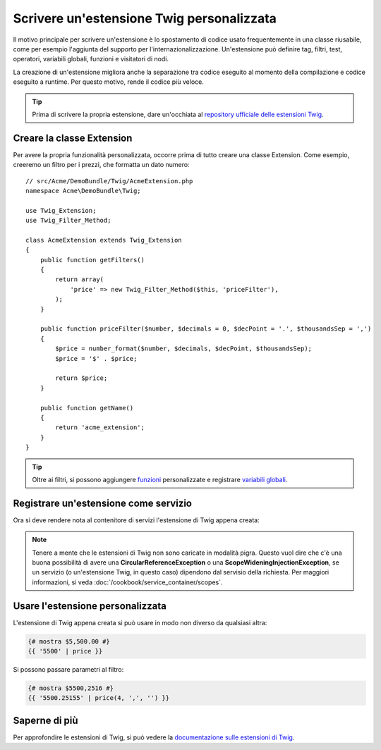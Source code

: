 .. index::
   single: Estensioni Twig

Scrivere un'estensione Twig personalizzata
==========================================

Il motivo principale per scrivere un'estensione è lo spostamento di codice usato
frequentemente in una classe riusabile, come per esempio l'aggiunta del supporto per
l'internazionalizzazione. Un'estensione può definire tag, filtri, test, operatori,
variabili globali, funzioni e visitatori di nodi.

La creazione di un'estensione migliora anche la separazione tra codice eseguito al momento
della compilazione e codice eseguito a runtime. Per questo motivo, rende il codice
più veloce.

.. tip::

    Prima di scrivere la propria estensione, dare un'occhiata al `repository ufficiale delle estensioni Twig`_.
    
Creare la classe Extension
--------------------------    

Per avere la propria funzionalità personalizzata, occorre prima di tutto creare una classe
Extension. Come esempio, creeremo un filtro per i prezzi, che formatta un dato numero::

    // src/Acme/DemoBundle/Twig/AcmeExtension.php
    namespace Acme\DemoBundle\Twig;

    use Twig_Extension;
    use Twig_Filter_Method;

    class AcmeExtension extends Twig_Extension
    {
        public function getFilters()
        {
            return array(
                'price' => new Twig_Filter_Method($this, 'priceFilter'),
            );
        }
        
        public function priceFilter($number, $decimals = 0, $decPoint = '.', $thousandsSep = ',')
        {
            $price = number_format($number, $decimals, $decPoint, $thousandsSep);
            $price = '$' . $price;

            return $price;
        }

        public function getName()
        {
            return 'acme_extension';
        }
    }
    
.. tip::

    Oltre ai filtri, si possono aggiungere `funzioni`_ personalizzate e registrare `variabili globali`_.

Registrare un'estensione come servizio     
--------------------------------------

Ora si deve rendere nota al contenitore di servizi l'estensione di Twig appena creata:

.. configuration-block::

    .. code-block:: xml
        
        <!-- src/Acme/DemoBundle/Resources/config/services.xml -->
        <services>
            <service id="acme.twig.acme_extension" class="Acme\DemoBundle\Twig\AcmeExtension">
                <tag name="twig.extension" />
            </service>
        </services>

    .. code-block:: yaml
        
        # src/Acme/DemoBundle/Resources/config/services.yml
        services:
            acme.twig.acme_extension:
                class: Acme\DemoBundle\Twig\AcmeExtension
                tags:
                    - { name: twig.extension }

    .. code-block:: php

        // src/Acme/DemoBundle/Resources/config/services.php
        use Symfony\Component\DependencyInjection\Definition;

        $acmeDefinition = new Definition('\Acme\DemoBundle\Twig\AcmeExtension');
        $acmeDefinition->addTag('twig.extension');
        $container->setDefinition('acme.twig.acme_extension', $acmeDefinition);
         
.. note::

   Tenere a mente che le estensioni di Twig non sono caricate in modalità pigra. Questo
   vuol dire che c'è una buona possibilità di avere una **CircularReferenceException**
   o una **ScopeWideningInjectionException**, se un servizio
   (o un'estensione Twig, in questo caso) dipendono dal servisio della richiesta.
   Per maggiori informazioni, si veda :doc:`/cookbook/service_container/scopes`.

Usare l'estensione personalizzata                
---------------------------------

L'estensione di Twig appena creata si può usare in modo non diverso da qualsiasi altra:

.. code-block:: jinja

    {# mostra $5,500.00 #}
    {{ '5500' | price }}

Si possono passare parametri al filtro:

.. code-block:: jinja
    
    {# mostra $5500,2516 #}
    {{ '5500.25155' | price(4, ',', '') }}

Saperne di più    
--------------

Per approfondire le estensioni di Twig, si può vedere la `documentazione sulle estensioni di Twig`_.
     
.. _`repository ufficiale delle estensioni Twig`: http://github.com/fabpot/Twig-extensions
.. _`documentazione sulle estensioni di Twig`: http://twig.sensiolabs.org/doc/extensions.html
.. _`variabili globali`: http://twig.sensiolabs.org/doc/extensions.html#globals
.. _`funzioni`: http://twig.sensiolabs.org/doc/extensions.html#functions